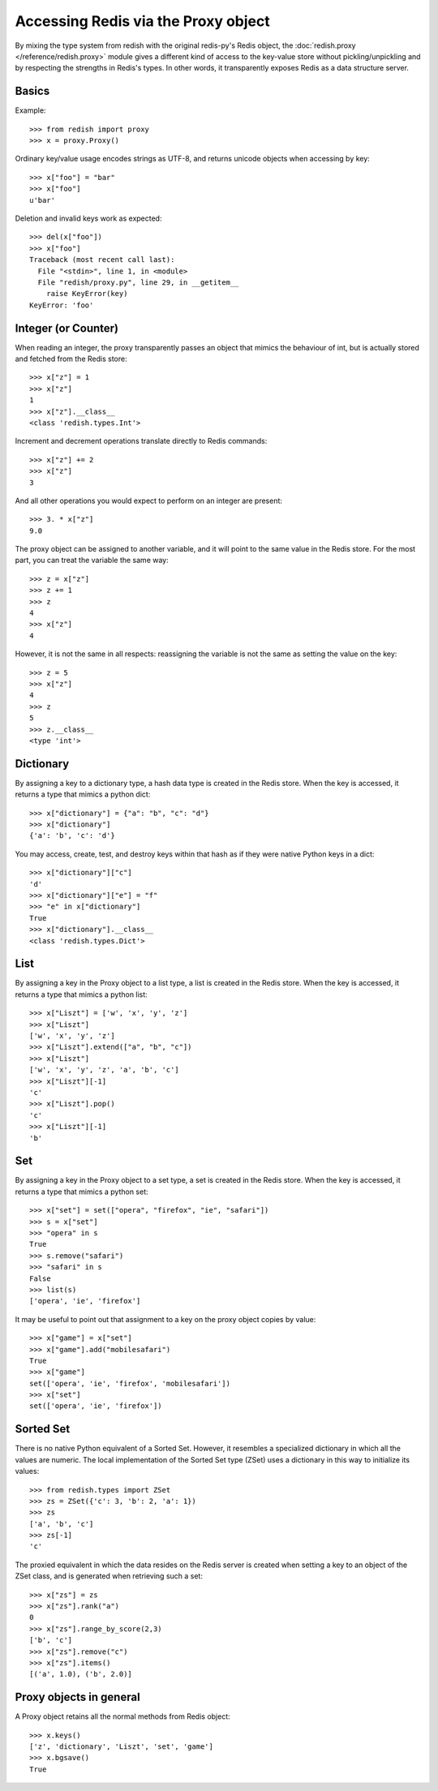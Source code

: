 Accessing Redis via the Proxy object
====================================

By mixing the type system from redish with the original redis-py's Redis
object, the :doc:`redish.proxy </reference/redish.proxy>` module gives a different kind of access to the
key-value store without pickling/unpickling and by respecting the strengths in
Redis's types. In other words, it transparently exposes Redis as a data
structure server.

Basics
------

Example::

    >>> from redish import proxy
    >>> x = proxy.Proxy()

Ordinary key/value usage encodes strings as UTF-8, and returns unicode 
objects when accessing by key::

    >>> x["foo"] = "bar"
    >>> x["foo"]
    u'bar'

Deletion and invalid keys work as expected::

    >>> del(x["foo"])
    >>> x["foo"]
    Traceback (most recent call last):
      File "<stdin>", line 1, in <module>
      File "redish/proxy.py", line 29, in __getitem__
        raise KeyError(key)
    KeyError: 'foo'
    
Integer (or Counter)
--------------------

When reading an integer, the proxy transparently passes an object that mimics
the behaviour of int, but is actually stored and fetched from the Redis store::

    >>> x["z"] = 1
    >>> x["z"]
    1
    >>> x["z"].__class__
    <class 'redish.types.Int'>
    
Increment and decrement operations translate directly to Redis commands::

    >>> x["z"] += 2
    >>> x["z"]
    3

And all other operations you would expect to perform on an integer are present::

    >>> 3. * x["z"]
    9.0

The proxy object can be assigned to another variable, and it will point to the
same value in the Redis store. For the most part, you can treat the variable
the same way::

    >>> z = x["z"]
    >>> z += 1
    >>> z
    4
    >>> x["z"]
    4

However, it is not the same in all respects: reassigning the variable is not
the same as setting the value on the key::

    >>> z = 5
    >>> x["z"]
    4
    >>> z
    5
    >>> z.__class__
    <type 'int'>
    
Dictionary
----------

By assigning a key to a dictionary type, a hash data type is created in the
Redis store. When the key is accessed, it returns a type that mimics a python
dict::

    >>> x["dictionary"] = {"a": "b", "c": "d"} 
    >>> x["dictionary"] 
    {'a': 'b', 'c': 'd'}

You may access, create, test, and destroy keys within that hash as if they
were native Python keys in a dict::

    >>> x["dictionary"]["c"]
    'd'
    >>> x["dictionary"]["e"] = "f"
    >>> "e" in x["dictionary"]
    True
    >>> x["dictionary"].__class__
    <class 'redish.types.Dict'>
    
List
----

By assigning a key in the Proxy object to a list type, a list is created in
the Redis store. When the key is accessed, it returns a type that mimics a
python list::

    >>> x["Liszt"] = ['w', 'x', 'y', 'z']
    >>> x["Liszt"]
    ['w', 'x', 'y', 'z']
    >>> x["Liszt"].extend(["a", "b", "c"])
    >>> x["Liszt"]
    ['w', 'x', 'y', 'z', 'a', 'b', 'c']
    >>> x["Liszt"][-1]
    'c'
    >>> x["Liszt"].pop()
    'c'
    >>> x["Liszt"][-1]
    'b'
    
Set
---

By assigning a key in the Proxy object to a set type, a set is created in the
Redis store. When the key is accessed, it returns a type that mimics a python
set::

    >>> x["set"] = set(["opera", "firefox", "ie", "safari"])
    >>> s = x["set"]
    >>> "opera" in s
    True
    >>> s.remove("safari")
    >>> "safari" in s
    False
    >>> list(s)
    ['opera', 'ie', 'firefox']

It may be useful to point out that assignment to a key on the proxy object
copies by value::

    >>> x["game"] = x["set"]
    >>> x["game"].add("mobilesafari")
    True
    >>> x["game"]
    set(['opera', 'ie', 'firefox', 'mobilesafari'])
    >>> x["set"]
    set(['opera', 'ie', 'firefox'])

Sorted Set
----------

There is no native Python equivalent of a Sorted Set. However, it resembles a
specialized dictionary in which all the values are numeric. The local
implementation of the Sorted Set type (ZSet) uses a dictionary in this way to
initialize its values::

    >>> from redish.types import ZSet
    >>> zs = ZSet({'c': 3, 'b': 2, 'a': 1})
    >>> zs
    ['a', 'b', 'c']
    >>> zs[-1]
    'c'

The proxied equivalent in which the data resides on the Redis server is
created when setting a key to an object of the ZSet class, and is generated
when retrieving such a set::

    >>> x["zs"] = zs
    >>> x["zs"].rank("a")
    0
    >>> x["zs"].range_by_score(2,3)
    ['b', 'c']
    >>> x["zs"].remove("c")
    >>> x["zs"].items()
    [('a', 1.0), ('b', 2.0)]

Proxy objects in general
------------------------
A Proxy object retains all the normal methods from Redis object::

    >>> x.keys()
    ['z', 'dictionary', 'Liszt', 'set', 'game']
    >>> x.bgsave()
    True
